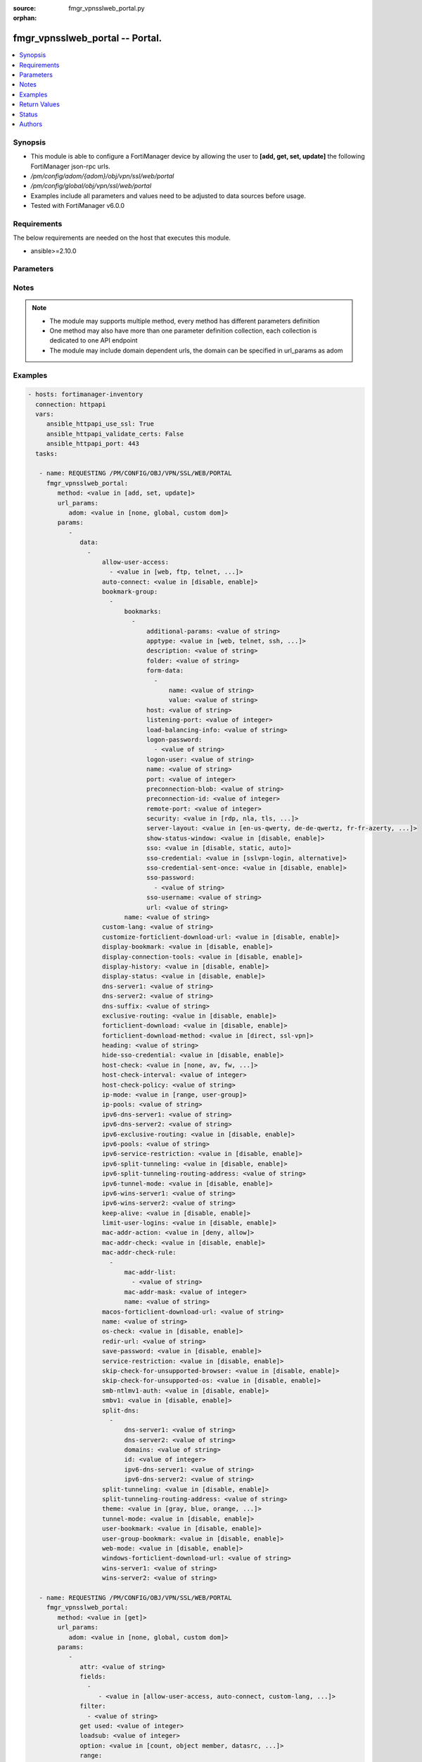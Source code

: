 :source: fmgr_vpnsslweb_portal.py

:orphan:

.. _fmgr_vpnsslweb_portal:

fmgr_vpnsslweb_portal -- Portal.
++++++++++++++++++++++++++++++++

.. versionadded:: 2.10

.. contents::
   :local:
   :depth: 1


Synopsis
--------

- This module is able to configure a FortiManager device by allowing the user to **[add, get, set, update]** the following FortiManager json-rpc urls.
- `/pm/config/adom/{adom}/obj/vpn/ssl/web/portal`
- `/pm/config/global/obj/vpn/ssl/web/portal`
- Examples include all parameters and values need to be adjusted to data sources before usage.
- Tested with FortiManager v6.0.0


Requirements
------------
The below requirements are needed on the host that executes this module.

- ansible>=2.10.0



Parameters
----------

.. raw:: html

 <ul>
 <li><span class="li-head">url_params</span> - parameters in url path <span class="li-normal">type: dict</span> <span class="li-required">required: true</span></li>
 <ul class="ul-self">
 <li><span class="li-head">adom</span> - the domain prefix <span class="li-normal">type: str</span> <span class="li-normal"> choices: none, global, custom dom</span></li>
 </ul>
 <li><span class="li-head">parameters for method: [add, set, update]</span> - Portal.</li>
 <ul class="ul-self">
 <li><span class="li-head">data</span> - No description for the parameter <span class="li-normal">type: array</span> <ul class="ul-self">
 <li><span class="li-head">allow-user-access</span> - No description for the parameter <span class="li-normal">type: array</span> <ul class="ul-self">
 <li><span class="li-head">{no-name}</span> - No description for the parameter <span class="li-normal">type: str</span>  <span class="li-normal">choices: [web, ftp, telnet, smb, vnc, rdp, ssh, ping, citrix, portforward, sftp]</span> </li>
 </ul>
 <li><span class="li-head">auto-connect</span> - Enable/disable automatic connect by client when system is up. <span class="li-normal">type: str</span>  <span class="li-normal">choices: [disable, enable]</span> </li>
 <li><span class="li-head">bookmark-group</span> - No description for the parameter <span class="li-normal">type: array</span> <ul class="ul-self">
 <li><span class="li-head">bookmarks</span> - No description for the parameter <span class="li-normal">type: array</span> <ul class="ul-self">
 <li><span class="li-head">additional-params</span> - Additional parameters. <span class="li-normal">type: str</span> </li>
 <li><span class="li-head">apptype</span> - Application type. <span class="li-normal">type: str</span>  <span class="li-normal">choices: [web, telnet, ssh, ftp, smb, vnc, rdp, citrix, rdpnative, portforward, sftp]</span> </li>
 <li><span class="li-head">description</span> - Description. <span class="li-normal">type: str</span> </li>
 <li><span class="li-head">folder</span> - Network shared file folder parameter. <span class="li-normal">type: str</span> </li>
 <li><span class="li-head">form-data</span> - No description for the parameter <span class="li-normal">type: array</span> <ul class="ul-self">
 <li><span class="li-head">name</span> - Name. <span class="li-normal">type: str</span> </li>
 <li><span class="li-head">value</span> - Value. <span class="li-normal">type: str</span> </li>
 </ul>
 <li><span class="li-head">host</span> - Host name/IP parameter. <span class="li-normal">type: str</span> </li>
 <li><span class="li-head">listening-port</span> - Listening port (0 - 65535). <span class="li-normal">type: int</span> </li>
 <li><span class="li-head">load-balancing-info</span> - The load balancing information or cookie which should be provided to the connection broker. <span class="li-normal">type: str</span> </li>
 <li><span class="li-head">logon-password</span> - No description for the parameter <span class="li-normal">type: array</span> <ul class="ul-self">
 <li><span class="li-head">{no-name}</span> - No description for the parameter <span class="li-normal">type: str</span> </li>
 </ul>
 <li><span class="li-head">logon-user</span> - Logon user. <span class="li-normal">type: str</span> </li>
 <li><span class="li-head">name</span> - Bookmark name. <span class="li-normal">type: str</span> </li>
 <li><span class="li-head">port</span> - Remote port. <span class="li-normal">type: int</span> </li>
 <li><span class="li-head">preconnection-blob</span> - An arbitrary string which identifies the RDP source. <span class="li-normal">type: str</span> </li>
 <li><span class="li-head">preconnection-id</span> - The numeric ID of the RDP source (0-2147483648). <span class="li-normal">type: int</span> </li>
 <li><span class="li-head">remote-port</span> - Remote port (0 - 65535). <span class="li-normal">type: int</span> </li>
 <li><span class="li-head">security</span> - Security mode for RDP connection. <span class="li-normal">type: str</span>  <span class="li-normal">choices: [rdp, nla, tls, any]</span> </li>
 <li><span class="li-head">server-layout</span> - Server side keyboard layout. <span class="li-normal">type: str</span>  <span class="li-normal">choices: [en-us-qwerty, de-de-qwertz, fr-fr-azerty, it-it-qwerty, sv-se-qwerty, failsafe, en-gb-qwerty, es-es-qwerty, fr-ch-qwertz, ja-jp-qwerty, pt-br-qwerty, tr-tr-qwerty]</span> </li>
 <li><span class="li-head">show-status-window</span> - Enable/disable showing of status window. <span class="li-normal">type: str</span>  <span class="li-normal">choices: [disable, enable]</span> </li>
 <li><span class="li-head">sso</span> - Single Sign-On. <span class="li-normal">type: str</span>  <span class="li-normal">choices: [disable, static, auto]</span> </li>
 <li><span class="li-head">sso-credential</span> - Single sign-on credentials. <span class="li-normal">type: str</span>  <span class="li-normal">choices: [sslvpn-login, alternative]</span> </li>
 <li><span class="li-head">sso-credential-sent-once</span> - Single sign-on credentials are only sent once to remote server. <span class="li-normal">type: str</span>  <span class="li-normal">choices: [disable, enable]</span> </li>
 <li><span class="li-head">sso-password</span> - No description for the parameter <span class="li-normal">type: array</span> <ul class="ul-self">
 <li><span class="li-head">{no-name}</span> - No description for the parameter <span class="li-normal">type: str</span> </li>
 </ul>
 <li><span class="li-head">sso-username</span> - SSO user name. <span class="li-normal">type: str</span> </li>
 <li><span class="li-head">url</span> - URL parameter. <span class="li-normal">type: str</span> </li>
 </ul>
 <li><span class="li-head">name</span> - Bookmark group name. <span class="li-normal">type: str</span> </li>
 </ul>
 <li><span class="li-head">custom-lang</span> - Change the web portal display language. <span class="li-normal">type: str</span> </li>
 <li><span class="li-head">customize-forticlient-download-url</span> - Enable support of customized download URL for FortiClient. <span class="li-normal">type: str</span>  <span class="li-normal">choices: [disable, enable]</span> </li>
 <li><span class="li-head">display-bookmark</span> - Enable to display the web portal bookmark widget. <span class="li-normal">type: str</span>  <span class="li-normal">choices: [disable, enable]</span> </li>
 <li><span class="li-head">display-connection-tools</span> - Enable to display the web portal connection tools widget. <span class="li-normal">type: str</span>  <span class="li-normal">choices: [disable, enable]</span> </li>
 <li><span class="li-head">display-history</span> - Enable to display the web portal user login history widget. <span class="li-normal">type: str</span>  <span class="li-normal">choices: [disable, enable]</span> </li>
 <li><span class="li-head">display-status</span> - Enable to display the web portal status widget. <span class="li-normal">type: str</span>  <span class="li-normal">choices: [disable, enable]</span> </li>
 <li><span class="li-head">dns-server1</span> - IPv4 DNS server 1. <span class="li-normal">type: str</span> </li>
 <li><span class="li-head">dns-server2</span> - IPv4 DNS server 2. <span class="li-normal">type: str</span> </li>
 <li><span class="li-head">dns-suffix</span> - DNS suffix. <span class="li-normal">type: str</span> </li>
 <li><span class="li-head">exclusive-routing</span> - Enable/disable all traffic go through tunnel only. <span class="li-normal">type: str</span>  <span class="li-normal">choices: [disable, enable]</span> </li>
 <li><span class="li-head">forticlient-download</span> - Enable/disable download option for FortiClient. <span class="li-normal">type: str</span>  <span class="li-normal">choices: [disable, enable]</span> </li>
 <li><span class="li-head">forticlient-download-method</span> - FortiClient download method. <span class="li-normal">type: str</span>  <span class="li-normal">choices: [direct, ssl-vpn]</span> </li>
 <li><span class="li-head">heading</span> - Web portal heading message. <span class="li-normal">type: str</span> </li>
 <li><span class="li-head">hide-sso-credential</span> - Enable to prevent SSO credential being sent to client. <span class="li-normal">type: str</span>  <span class="li-normal">choices: [disable, enable]</span> </li>
 <li><span class="li-head">host-check</span> - Type of host checking performed on endpoints. <span class="li-normal">type: str</span>  <span class="li-normal">choices: [none, av, fw, av-fw, custom]</span> </li>
 <li><span class="li-head">host-check-interval</span> - Periodic host check interval. <span class="li-normal">type: int</span> </li>
 <li><span class="li-head">host-check-policy</span> - One or more policies to require the endpoint to have specific security software. <span class="li-normal">type: str</span> </li>
 <li><span class="li-head">ip-mode</span> - Method by which users of this SSL-VPN tunnel obtain IP addresses. <span class="li-normal">type: str</span>  <span class="li-normal">choices: [range, user-group]</span> </li>
 <li><span class="li-head">ip-pools</span> - IPv4 firewall source address objects reserved for SSL-VPN tunnel mode clients. <span class="li-normal">type: str</span> </li>
 <li><span class="li-head">ipv6-dns-server1</span> - IPv6 DNS server 1. <span class="li-normal">type: str</span> </li>
 <li><span class="li-head">ipv6-dns-server2</span> - IPv6 DNS server 2. <span class="li-normal">type: str</span> </li>
 <li><span class="li-head">ipv6-exclusive-routing</span> - Enable/disable all IPv6 traffic go through tunnel only. <span class="li-normal">type: str</span>  <span class="li-normal">choices: [disable, enable]</span> </li>
 <li><span class="li-head">ipv6-pools</span> - IPv4 firewall source address objects reserved for SSL-VPN tunnel mode clients. <span class="li-normal">type: str</span> </li>
 <li><span class="li-head">ipv6-service-restriction</span> - Enable/disable IPv6 tunnel service restriction. <span class="li-normal">type: str</span>  <span class="li-normal">choices: [disable, enable]</span> </li>
 <li><span class="li-head">ipv6-split-tunneling</span> - Enable/disable IPv6 split tunneling. <span class="li-normal">type: str</span>  <span class="li-normal">choices: [disable, enable]</span> </li>
 <li><span class="li-head">ipv6-split-tunneling-routing-address</span> - IPv6 SSL-VPN tunnel mode firewall address objects that override firewall policy destination addresses to control split-tunneling access. <span class="li-normal">type: str</span> </li>
 <li><span class="li-head">ipv6-tunnel-mode</span> - Enable/disable IPv6 SSL-VPN tunnel mode. <span class="li-normal">type: str</span>  <span class="li-normal">choices: [disable, enable]</span> </li>
 <li><span class="li-head">ipv6-wins-server1</span> - IPv6 WINS server 1. <span class="li-normal">type: str</span> </li>
 <li><span class="li-head">ipv6-wins-server2</span> - IPv6 WINS server 2. <span class="li-normal">type: str</span> </li>
 <li><span class="li-head">keep-alive</span> - Enable/disable automatic reconnect for FortiClient connections. <span class="li-normal">type: str</span>  <span class="li-normal">choices: [disable, enable]</span> </li>
 <li><span class="li-head">limit-user-logins</span> - Enable to limit each user to one SSL-VPN session at a time. <span class="li-normal">type: str</span>  <span class="li-normal">choices: [disable, enable]</span> </li>
 <li><span class="li-head">mac-addr-action</span> - Client MAC address action. <span class="li-normal">type: str</span>  <span class="li-normal">choices: [deny, allow]</span> </li>
 <li><span class="li-head">mac-addr-check</span> - Enable/disable MAC address host checking. <span class="li-normal">type: str</span>  <span class="li-normal">choices: [disable, enable]</span> </li>
 <li><span class="li-head">mac-addr-check-rule</span> - No description for the parameter <span class="li-normal">type: array</span> <ul class="ul-self">
 <li><span class="li-head">mac-addr-list</span> - No description for the parameter <span class="li-normal">type: array</span> <ul class="ul-self">
 <li><span class="li-head">{no-name}</span> - No description for the parameter <span class="li-normal">type: str</span> </li>
 </ul>
 <li><span class="li-head">mac-addr-mask</span> - Client MAC address mask. <span class="li-normal">type: int</span> </li>
 <li><span class="li-head">name</span> - Client MAC address check rule name. <span class="li-normal">type: str</span> </li>
 </ul>
 <li><span class="li-head">macos-forticlient-download-url</span> - Download URL for Mac FortiClient. <span class="li-normal">type: str</span> </li>
 <li><span class="li-head">name</span> - Portal name. <span class="li-normal">type: str</span> </li>
 <li><span class="li-head">os-check</span> - Enable to let the FortiGate decide action based on client OS. <span class="li-normal">type: str</span>  <span class="li-normal">choices: [disable, enable]</span> </li>
 <li><span class="li-head">redir-url</span> - Client login redirect URL. <span class="li-normal">type: str</span> </li>
 <li><span class="li-head">save-password</span> - Enable/disable FortiClient saving the users password. <span class="li-normal">type: str</span>  <span class="li-normal">choices: [disable, enable]</span> </li>
 <li><span class="li-head">service-restriction</span> - Enable/disable tunnel service restriction. <span class="li-normal">type: str</span>  <span class="li-normal">choices: [disable, enable]</span> </li>
 <li><span class="li-head">skip-check-for-unsupported-browser</span> - Enable to skip host check if browser does not support it. <span class="li-normal">type: str</span>  <span class="li-normal">choices: [disable, enable]</span> </li>
 <li><span class="li-head">skip-check-for-unsupported-os</span> - Enable to skip host check if client OS does not support it. <span class="li-normal">type: str</span>  <span class="li-normal">choices: [disable, enable]</span> </li>
 <li><span class="li-head">smb-ntlmv1-auth</span> - Enable support of NTLMv1 for Samba authentication. <span class="li-normal">type: str</span>  <span class="li-normal">choices: [disable, enable]</span> </li>
 <li><span class="li-head">smbv1</span> - Enable/disable support of SMBv1 for Samba. <span class="li-normal">type: str</span>  <span class="li-normal">choices: [disable, enable]</span> </li>
 <li><span class="li-head">split-dns</span> - No description for the parameter <span class="li-normal">type: array</span> <ul class="ul-self">
 <li><span class="li-head">dns-server1</span> - DNS server 1. <span class="li-normal">type: str</span> </li>
 <li><span class="li-head">dns-server2</span> - DNS server 2. <span class="li-normal">type: str</span> </li>
 <li><span class="li-head">domains</span> - Split DNS domains used for SSL-VPN clients separated by comma(,). <span class="li-normal">type: str</span> </li>
 <li><span class="li-head">id</span> - ID. <span class="li-normal">type: int</span> </li>
 <li><span class="li-head">ipv6-dns-server1</span> - IPv6 DNS server 1. <span class="li-normal">type: str</span> </li>
 <li><span class="li-head">ipv6-dns-server2</span> - IPv6 DNS server 2. <span class="li-normal">type: str</span> </li>
 </ul>
 <li><span class="li-head">split-tunneling</span> - Enable/disable IPv4 split tunneling. <span class="li-normal">type: str</span>  <span class="li-normal">choices: [disable, enable]</span> </li>
 <li><span class="li-head">split-tunneling-routing-address</span> - IPv4 SSL-VPN tunnel mode firewall address objects that override firewall policy destination addresses to control split-tunneling access. <span class="li-normal">type: str</span> </li>
 <li><span class="li-head">theme</span> - Web portal color scheme. <span class="li-normal">type: str</span>  <span class="li-normal">choices: [gray, blue, orange, crimson, steelblue, darkgrey, green, melongene, red, mariner]</span> </li>
 <li><span class="li-head">tunnel-mode</span> - Enable/disable IPv4 SSL-VPN tunnel mode. <span class="li-normal">type: str</span>  <span class="li-normal">choices: [disable, enable]</span> </li>
 <li><span class="li-head">user-bookmark</span> - Enable to allow web portal users to create their own bookmarks. <span class="li-normal">type: str</span>  <span class="li-normal">choices: [disable, enable]</span> </li>
 <li><span class="li-head">user-group-bookmark</span> - Enable to allow web portal users to create bookmarks for all users in the same user group. <span class="li-normal">type: str</span>  <span class="li-normal">choices: [disable, enable]</span> </li>
 <li><span class="li-head">web-mode</span> - Enable/disable SSL VPN web mode. <span class="li-normal">type: str</span>  <span class="li-normal">choices: [disable, enable]</span> </li>
 <li><span class="li-head">windows-forticlient-download-url</span> - Download URL for Windows FortiClient. <span class="li-normal">type: str</span> </li>
 <li><span class="li-head">wins-server1</span> - IPv4 WINS server 1. <span class="li-normal">type: str</span> </li>
 <li><span class="li-head">wins-server2</span> - IPv4 WINS server 1. <span class="li-normal">type: str</span> </li>
 </ul>
 </ul>
 <li><span class="li-head">parameters for method: [get]</span> - Portal.</li>
 <ul class="ul-self">
 <li><span class="li-head">attr</span> - The name of the attribute to retrieve its datasource. <span class="li-normal">type: str</span> </li>
 <li><span class="li-head">fields</span> - No description for the parameter <span class="li-normal">type: array</span> <ul class="ul-self">
 <li><span class="li-head">{no-name}</span> - No description for the parameter <span class="li-normal">type: array</span> <ul class="ul-self">
 <li><span class="li-head">{no-name}</span> - No description for the parameter <span class="li-normal">type: str</span>  <span class="li-normal">choices: [allow-user-access, auto-connect, custom-lang, customize-forticlient-download-url, display-bookmark, display-connection-tools, display-history, display-status, dns-server1, dns-server2, dns-suffix, exclusive-routing, forticlient-download, forticlient-download-method, heading, hide-sso-credential, host-check, host-check-interval, host-check-policy, ip-mode, ip-pools, ipv6-dns-server1, ipv6-dns-server2, ipv6-exclusive-routing, ipv6-pools, ipv6-service-restriction, ipv6-split-tunneling, ipv6-split-tunneling-routing-address, ipv6-tunnel-mode, ipv6-wins-server1, ipv6-wins-server2, keep-alive, limit-user-logins, mac-addr-action, mac-addr-check, macos-forticlient-download-url, name, os-check, redir-url, save-password, service-restriction, skip-check-for-unsupported-browser, skip-check-for-unsupported-os, smb-ntlmv1-auth, smbv1, split-tunneling, split-tunneling-routing-address, theme, tunnel-mode, user-bookmark, user-group-bookmark, web-mode, windows-forticlient-download-url, wins-server1, wins-server2]</span> </li>
 </ul>
 </ul>
 <li><span class="li-head">filter</span> - No description for the parameter <span class="li-normal">type: array</span> <ul class="ul-self">
 <li><span class="li-head">{no-name}</span> - No description for the parameter <span class="li-normal">type: str</span> </li>
 </ul>
 <li><span class="li-head">get used</span> - No description for the parameter <span class="li-normal">type: int</span> </li>
 <li><span class="li-head">loadsub</span> - Enable or disable the return of any sub-objects. <span class="li-normal">type: int</span> </li>
 <li><span class="li-head">option</span> - Set fetch option for the request. <span class="li-normal">type: str</span>  <span class="li-normal">choices: [count, object member, datasrc, get reserved, syntax]</span> </li>
 <li><span class="li-head">range</span> - No description for the parameter <span class="li-normal">type: array</span> <ul class="ul-self">
 <li><span class="li-head">{no-name}</span> - No description for the parameter <span class="li-normal">type: int</span> </li>
 </ul>
 <li><span class="li-head">sortings</span> - No description for the parameter <span class="li-normal">type: array</span> <ul class="ul-self">
 <li><span class="li-head">{attr_name}</span> - No description for the parameter <span class="li-normal">type: int</span>  <span class="li-normal">choices: [1, -1]</span> </li>
 </ul>
 </ul>
 </ul>






Notes
-----
.. note::

   - The module may supports multiple method, every method has different parameters definition

   - One method may also have more than one parameter definition collection, each collection is dedicated to one API endpoint

   - The module may include domain dependent urls, the domain can be specified in url_params as adom

Examples
--------

.. code-block:: yaml+jinja

 - hosts: fortimanager-inventory
   connection: httpapi
   vars:
      ansible_httpapi_use_ssl: True
      ansible_httpapi_validate_certs: False
      ansible_httpapi_port: 443
   tasks:

    - name: REQUESTING /PM/CONFIG/OBJ/VPN/SSL/WEB/PORTAL
      fmgr_vpnsslweb_portal:
         method: <value in [add, set, update]>
         url_params:
            adom: <value in [none, global, custom dom]>
         params:
            -
               data:
                 -
                     allow-user-access:
                       - <value in [web, ftp, telnet, ...]>
                     auto-connect: <value in [disable, enable]>
                     bookmark-group:
                       -
                           bookmarks:
                             -
                                 additional-params: <value of string>
                                 apptype: <value in [web, telnet, ssh, ...]>
                                 description: <value of string>
                                 folder: <value of string>
                                 form-data:
                                   -
                                       name: <value of string>
                                       value: <value of string>
                                 host: <value of string>
                                 listening-port: <value of integer>
                                 load-balancing-info: <value of string>
                                 logon-password:
                                   - <value of string>
                                 logon-user: <value of string>
                                 name: <value of string>
                                 port: <value of integer>
                                 preconnection-blob: <value of string>
                                 preconnection-id: <value of integer>
                                 remote-port: <value of integer>
                                 security: <value in [rdp, nla, tls, ...]>
                                 server-layout: <value in [en-us-qwerty, de-de-qwertz, fr-fr-azerty, ...]>
                                 show-status-window: <value in [disable, enable]>
                                 sso: <value in [disable, static, auto]>
                                 sso-credential: <value in [sslvpn-login, alternative]>
                                 sso-credential-sent-once: <value in [disable, enable]>
                                 sso-password:
                                   - <value of string>
                                 sso-username: <value of string>
                                 url: <value of string>
                           name: <value of string>
                     custom-lang: <value of string>
                     customize-forticlient-download-url: <value in [disable, enable]>
                     display-bookmark: <value in [disable, enable]>
                     display-connection-tools: <value in [disable, enable]>
                     display-history: <value in [disable, enable]>
                     display-status: <value in [disable, enable]>
                     dns-server1: <value of string>
                     dns-server2: <value of string>
                     dns-suffix: <value of string>
                     exclusive-routing: <value in [disable, enable]>
                     forticlient-download: <value in [disable, enable]>
                     forticlient-download-method: <value in [direct, ssl-vpn]>
                     heading: <value of string>
                     hide-sso-credential: <value in [disable, enable]>
                     host-check: <value in [none, av, fw, ...]>
                     host-check-interval: <value of integer>
                     host-check-policy: <value of string>
                     ip-mode: <value in [range, user-group]>
                     ip-pools: <value of string>
                     ipv6-dns-server1: <value of string>
                     ipv6-dns-server2: <value of string>
                     ipv6-exclusive-routing: <value in [disable, enable]>
                     ipv6-pools: <value of string>
                     ipv6-service-restriction: <value in [disable, enable]>
                     ipv6-split-tunneling: <value in [disable, enable]>
                     ipv6-split-tunneling-routing-address: <value of string>
                     ipv6-tunnel-mode: <value in [disable, enable]>
                     ipv6-wins-server1: <value of string>
                     ipv6-wins-server2: <value of string>
                     keep-alive: <value in [disable, enable]>
                     limit-user-logins: <value in [disable, enable]>
                     mac-addr-action: <value in [deny, allow]>
                     mac-addr-check: <value in [disable, enable]>
                     mac-addr-check-rule:
                       -
                           mac-addr-list:
                             - <value of string>
                           mac-addr-mask: <value of integer>
                           name: <value of string>
                     macos-forticlient-download-url: <value of string>
                     name: <value of string>
                     os-check: <value in [disable, enable]>
                     redir-url: <value of string>
                     save-password: <value in [disable, enable]>
                     service-restriction: <value in [disable, enable]>
                     skip-check-for-unsupported-browser: <value in [disable, enable]>
                     skip-check-for-unsupported-os: <value in [disable, enable]>
                     smb-ntlmv1-auth: <value in [disable, enable]>
                     smbv1: <value in [disable, enable]>
                     split-dns:
                       -
                           dns-server1: <value of string>
                           dns-server2: <value of string>
                           domains: <value of string>
                           id: <value of integer>
                           ipv6-dns-server1: <value of string>
                           ipv6-dns-server2: <value of string>
                     split-tunneling: <value in [disable, enable]>
                     split-tunneling-routing-address: <value of string>
                     theme: <value in [gray, blue, orange, ...]>
                     tunnel-mode: <value in [disable, enable]>
                     user-bookmark: <value in [disable, enable]>
                     user-group-bookmark: <value in [disable, enable]>
                     web-mode: <value in [disable, enable]>
                     windows-forticlient-download-url: <value of string>
                     wins-server1: <value of string>
                     wins-server2: <value of string>

    - name: REQUESTING /PM/CONFIG/OBJ/VPN/SSL/WEB/PORTAL
      fmgr_vpnsslweb_portal:
         method: <value in [get]>
         url_params:
            adom: <value in [none, global, custom dom]>
         params:
            -
               attr: <value of string>
               fields:
                 -
                    - <value in [allow-user-access, auto-connect, custom-lang, ...]>
               filter:
                 - <value of string>
               get used: <value of integer>
               loadsub: <value of integer>
               option: <value in [count, object member, datasrc, ...]>
               range:
                 - <value of integer>
               sortings:
                 -
                     varidic.attr_name: <value in [1, -1]>



Return Values
-------------


Common return values are documented: https://docs.ansible.com/ansible/latest/reference_appendices/common_return_values.html#common-return-values, the following are the fields unique to this module:


.. raw:: html

 <ul>
 <li><span class="li-return"> return values for method: [add, set, update]</span> </li>
 <ul class="ul-self">
 <li><span class="li-return">status</span>
 - No description for the parameter <span class="li-normal">type: dict</span> <ul class="ul-self">
 <li> <span class="li-return"> code </span> - No description for the parameter <span class="li-normal">type: int</span>  </li>
 <li> <span class="li-return"> message </span> - No description for the parameter <span class="li-normal">type: str</span>  </li>
 </ul>
 <li><span class="li-return">url</span>
 - No description for the parameter <span class="li-normal">type: str</span>  <span class="li-normal">example: /pm/config/adom/{adom}/obj/vpn/ssl/web/portal</span>  </li>
 </ul>
 <li><span class="li-return"> return values for method: [get]</span> </li>
 <ul class="ul-self">
 <li><span class="li-return">data</span>
 - No description for the parameter <span class="li-normal">type: array</span> <ul class="ul-self">
 <li> <span class="li-return"> allow-user-access </span> - No description for the parameter <span class="li-normal">type: array</span> <ul class="ul-self">
 <li><span class="li-return">{no-name}</span> - No description for the parameter <span class="li-normal">type: str</span>  </li>
 </ul>
 <li> <span class="li-return"> auto-connect </span> - Enable/disable automatic connect by client when system is up. <span class="li-normal">type: str</span>  </li>
 <li> <span class="li-return"> bookmark-group </span> - No description for the parameter <span class="li-normal">type: array</span> <ul class="ul-self">
 <li> <span class="li-return"> bookmarks </span> - No description for the parameter <span class="li-normal">type: array</span> <ul class="ul-self">
 <li> <span class="li-return"> additional-params </span> - Additional parameters. <span class="li-normal">type: str</span>  </li>
 <li> <span class="li-return"> apptype </span> - Application type. <span class="li-normal">type: str</span>  </li>
 <li> <span class="li-return"> description </span> - Description. <span class="li-normal">type: str</span>  </li>
 <li> <span class="li-return"> folder </span> - Network shared file folder parameter. <span class="li-normal">type: str</span>  </li>
 <li> <span class="li-return"> form-data </span> - No description for the parameter <span class="li-normal">type: array</span> <ul class="ul-self">
 <li> <span class="li-return"> name </span> - Name. <span class="li-normal">type: str</span>  </li>
 <li> <span class="li-return"> value </span> - Value. <span class="li-normal">type: str</span>  </li>
 </ul>
 <li> <span class="li-return"> host </span> - Host name/IP parameter. <span class="li-normal">type: str</span>  </li>
 <li> <span class="li-return"> listening-port </span> - Listening port (0 - 65535). <span class="li-normal">type: int</span>  </li>
 <li> <span class="li-return"> load-balancing-info </span> - The load balancing information or cookie which should be provided to the connection broker. <span class="li-normal">type: str</span>  </li>
 <li> <span class="li-return"> logon-password </span> - No description for the parameter <span class="li-normal">type: array</span> <ul class="ul-self">
 <li><span class="li-return">{no-name}</span> - No description for the parameter <span class="li-normal">type: str</span>  </li>
 </ul>
 <li> <span class="li-return"> logon-user </span> - Logon user. <span class="li-normal">type: str</span>  </li>
 <li> <span class="li-return"> name </span> - Bookmark name. <span class="li-normal">type: str</span>  </li>
 <li> <span class="li-return"> port </span> - Remote port. <span class="li-normal">type: int</span>  </li>
 <li> <span class="li-return"> preconnection-blob </span> - An arbitrary string which identifies the RDP source. <span class="li-normal">type: str</span>  </li>
 <li> <span class="li-return"> preconnection-id </span> - The numeric ID of the RDP source (0-2147483648). <span class="li-normal">type: int</span>  </li>
 <li> <span class="li-return"> remote-port </span> - Remote port (0 - 65535). <span class="li-normal">type: int</span>  </li>
 <li> <span class="li-return"> security </span> - Security mode for RDP connection. <span class="li-normal">type: str</span>  </li>
 <li> <span class="li-return"> server-layout </span> - Server side keyboard layout. <span class="li-normal">type: str</span>  </li>
 <li> <span class="li-return"> show-status-window </span> - Enable/disable showing of status window. <span class="li-normal">type: str</span>  </li>
 <li> <span class="li-return"> sso </span> - Single Sign-On. <span class="li-normal">type: str</span>  </li>
 <li> <span class="li-return"> sso-credential </span> - Single sign-on credentials. <span class="li-normal">type: str</span>  </li>
 <li> <span class="li-return"> sso-credential-sent-once </span> - Single sign-on credentials are only sent once to remote server. <span class="li-normal">type: str</span>  </li>
 <li> <span class="li-return"> sso-password </span> - No description for the parameter <span class="li-normal">type: array</span> <ul class="ul-self">
 <li><span class="li-return">{no-name}</span> - No description for the parameter <span class="li-normal">type: str</span>  </li>
 </ul>
 <li> <span class="li-return"> sso-username </span> - SSO user name. <span class="li-normal">type: str</span>  </li>
 <li> <span class="li-return"> url </span> - URL parameter. <span class="li-normal">type: str</span>  </li>
 </ul>
 <li> <span class="li-return"> name </span> - Bookmark group name. <span class="li-normal">type: str</span>  </li>
 </ul>
 <li> <span class="li-return"> custom-lang </span> - Change the web portal display language. <span class="li-normal">type: str</span>  </li>
 <li> <span class="li-return"> customize-forticlient-download-url </span> - Enable support of customized download URL for FortiClient. <span class="li-normal">type: str</span>  </li>
 <li> <span class="li-return"> display-bookmark </span> - Enable to display the web portal bookmark widget. <span class="li-normal">type: str</span>  </li>
 <li> <span class="li-return"> display-connection-tools </span> - Enable to display the web portal connection tools widget. <span class="li-normal">type: str</span>  </li>
 <li> <span class="li-return"> display-history </span> - Enable to display the web portal user login history widget. <span class="li-normal">type: str</span>  </li>
 <li> <span class="li-return"> display-status </span> - Enable to display the web portal status widget. <span class="li-normal">type: str</span>  </li>
 <li> <span class="li-return"> dns-server1 </span> - IPv4 DNS server 1. <span class="li-normal">type: str</span>  </li>
 <li> <span class="li-return"> dns-server2 </span> - IPv4 DNS server 2. <span class="li-normal">type: str</span>  </li>
 <li> <span class="li-return"> dns-suffix </span> - DNS suffix. <span class="li-normal">type: str</span>  </li>
 <li> <span class="li-return"> exclusive-routing </span> - Enable/disable all traffic go through tunnel only. <span class="li-normal">type: str</span>  </li>
 <li> <span class="li-return"> forticlient-download </span> - Enable/disable download option for FortiClient. <span class="li-normal">type: str</span>  </li>
 <li> <span class="li-return"> forticlient-download-method </span> - FortiClient download method. <span class="li-normal">type: str</span>  </li>
 <li> <span class="li-return"> heading </span> - Web portal heading message. <span class="li-normal">type: str</span>  </li>
 <li> <span class="li-return"> hide-sso-credential </span> - Enable to prevent SSO credential being sent to client. <span class="li-normal">type: str</span>  </li>
 <li> <span class="li-return"> host-check </span> - Type of host checking performed on endpoints. <span class="li-normal">type: str</span>  </li>
 <li> <span class="li-return"> host-check-interval </span> - Periodic host check interval. <span class="li-normal">type: int</span>  </li>
 <li> <span class="li-return"> host-check-policy </span> - One or more policies to require the endpoint to have specific security software. <span class="li-normal">type: str</span>  </li>
 <li> <span class="li-return"> ip-mode </span> - Method by which users of this SSL-VPN tunnel obtain IP addresses. <span class="li-normal">type: str</span>  </li>
 <li> <span class="li-return"> ip-pools </span> - IPv4 firewall source address objects reserved for SSL-VPN tunnel mode clients. <span class="li-normal">type: str</span>  </li>
 <li> <span class="li-return"> ipv6-dns-server1 </span> - IPv6 DNS server 1. <span class="li-normal">type: str</span>  </li>
 <li> <span class="li-return"> ipv6-dns-server2 </span> - IPv6 DNS server 2. <span class="li-normal">type: str</span>  </li>
 <li> <span class="li-return"> ipv6-exclusive-routing </span> - Enable/disable all IPv6 traffic go through tunnel only. <span class="li-normal">type: str</span>  </li>
 <li> <span class="li-return"> ipv6-pools </span> - IPv4 firewall source address objects reserved for SSL-VPN tunnel mode clients. <span class="li-normal">type: str</span>  </li>
 <li> <span class="li-return"> ipv6-service-restriction </span> - Enable/disable IPv6 tunnel service restriction. <span class="li-normal">type: str</span>  </li>
 <li> <span class="li-return"> ipv6-split-tunneling </span> - Enable/disable IPv6 split tunneling. <span class="li-normal">type: str</span>  </li>
 <li> <span class="li-return"> ipv6-split-tunneling-routing-address </span> - IPv6 SSL-VPN tunnel mode firewall address objects that override firewall policy destination addresses to control split-tunneling access. <span class="li-normal">type: str</span>  </li>
 <li> <span class="li-return"> ipv6-tunnel-mode </span> - Enable/disable IPv6 SSL-VPN tunnel mode. <span class="li-normal">type: str</span>  </li>
 <li> <span class="li-return"> ipv6-wins-server1 </span> - IPv6 WINS server 1. <span class="li-normal">type: str</span>  </li>
 <li> <span class="li-return"> ipv6-wins-server2 </span> - IPv6 WINS server 2. <span class="li-normal">type: str</span>  </li>
 <li> <span class="li-return"> keep-alive </span> - Enable/disable automatic reconnect for FortiClient connections. <span class="li-normal">type: str</span>  </li>
 <li> <span class="li-return"> limit-user-logins </span> - Enable to limit each user to one SSL-VPN session at a time. <span class="li-normal">type: str</span>  </li>
 <li> <span class="li-return"> mac-addr-action </span> - Client MAC address action. <span class="li-normal">type: str</span>  </li>
 <li> <span class="li-return"> mac-addr-check </span> - Enable/disable MAC address host checking. <span class="li-normal">type: str</span>  </li>
 <li> <span class="li-return"> mac-addr-check-rule </span> - No description for the parameter <span class="li-normal">type: array</span> <ul class="ul-self">
 <li> <span class="li-return"> mac-addr-list </span> - No description for the parameter <span class="li-normal">type: array</span> <ul class="ul-self">
 <li><span class="li-return">{no-name}</span> - No description for the parameter <span class="li-normal">type: str</span>  </li>
 </ul>
 <li> <span class="li-return"> mac-addr-mask </span> - Client MAC address mask. <span class="li-normal">type: int</span>  </li>
 <li> <span class="li-return"> name </span> - Client MAC address check rule name. <span class="li-normal">type: str</span>  </li>
 </ul>
 <li> <span class="li-return"> macos-forticlient-download-url </span> - Download URL for Mac FortiClient. <span class="li-normal">type: str</span>  </li>
 <li> <span class="li-return"> name </span> - Portal name. <span class="li-normal">type: str</span>  </li>
 <li> <span class="li-return"> os-check </span> - Enable to let the FortiGate decide action based on client OS. <span class="li-normal">type: str</span>  </li>
 <li> <span class="li-return"> redir-url </span> - Client login redirect URL. <span class="li-normal">type: str</span>  </li>
 <li> <span class="li-return"> save-password </span> - Enable/disable FortiClient saving the users password. <span class="li-normal">type: str</span>  </li>
 <li> <span class="li-return"> service-restriction </span> - Enable/disable tunnel service restriction. <span class="li-normal">type: str</span>  </li>
 <li> <span class="li-return"> skip-check-for-unsupported-browser </span> - Enable to skip host check if browser does not support it. <span class="li-normal">type: str</span>  </li>
 <li> <span class="li-return"> skip-check-for-unsupported-os </span> - Enable to skip host check if client OS does not support it. <span class="li-normal">type: str</span>  </li>
 <li> <span class="li-return"> smb-ntlmv1-auth </span> - Enable support of NTLMv1 for Samba authentication. <span class="li-normal">type: str</span>  </li>
 <li> <span class="li-return"> smbv1 </span> - Enable/disable support of SMBv1 for Samba. <span class="li-normal">type: str</span>  </li>
 <li> <span class="li-return"> split-dns </span> - No description for the parameter <span class="li-normal">type: array</span> <ul class="ul-self">
 <li> <span class="li-return"> dns-server1 </span> - DNS server 1. <span class="li-normal">type: str</span>  </li>
 <li> <span class="li-return"> dns-server2 </span> - DNS server 2. <span class="li-normal">type: str</span>  </li>
 <li> <span class="li-return"> domains </span> - Split DNS domains used for SSL-VPN clients separated by comma(,). <span class="li-normal">type: str</span>  </li>
 <li> <span class="li-return"> id </span> - ID. <span class="li-normal">type: int</span>  </li>
 <li> <span class="li-return"> ipv6-dns-server1 </span> - IPv6 DNS server 1. <span class="li-normal">type: str</span>  </li>
 <li> <span class="li-return"> ipv6-dns-server2 </span> - IPv6 DNS server 2. <span class="li-normal">type: str</span>  </li>
 </ul>
 <li> <span class="li-return"> split-tunneling </span> - Enable/disable IPv4 split tunneling. <span class="li-normal">type: str</span>  </li>
 <li> <span class="li-return"> split-tunneling-routing-address </span> - IPv4 SSL-VPN tunnel mode firewall address objects that override firewall policy destination addresses to control split-tunneling access. <span class="li-normal">type: str</span>  </li>
 <li> <span class="li-return"> theme </span> - Web portal color scheme. <span class="li-normal">type: str</span>  </li>
 <li> <span class="li-return"> tunnel-mode </span> - Enable/disable IPv4 SSL-VPN tunnel mode. <span class="li-normal">type: str</span>  </li>
 <li> <span class="li-return"> user-bookmark </span> - Enable to allow web portal users to create their own bookmarks. <span class="li-normal">type: str</span>  </li>
 <li> <span class="li-return"> user-group-bookmark </span> - Enable to allow web portal users to create bookmarks for all users in the same user group. <span class="li-normal">type: str</span>  </li>
 <li> <span class="li-return"> web-mode </span> - Enable/disable SSL VPN web mode. <span class="li-normal">type: str</span>  </li>
 <li> <span class="li-return"> windows-forticlient-download-url </span> - Download URL for Windows FortiClient. <span class="li-normal">type: str</span>  </li>
 <li> <span class="li-return"> wins-server1 </span> - IPv4 WINS server 1. <span class="li-normal">type: str</span>  </li>
 <li> <span class="li-return"> wins-server2 </span> - IPv4 WINS server 1. <span class="li-normal">type: str</span>  </li>
 </ul>
 <li><span class="li-return">status</span>
 - No description for the parameter <span class="li-normal">type: dict</span> <ul class="ul-self">
 <li> <span class="li-return"> code </span> - No description for the parameter <span class="li-normal">type: int</span>  </li>
 <li> <span class="li-return"> message </span> - No description for the parameter <span class="li-normal">type: str</span>  </li>
 </ul>
 <li><span class="li-return">url</span>
 - No description for the parameter <span class="li-normal">type: str</span>  <span class="li-normal">example: /pm/config/adom/{adom}/obj/vpn/ssl/web/portal</span>  </li>
 </ul>
 </ul>





Status
------

- This module is not guaranteed to have a backwards compatible interface.


Authors
-------

- Frank Shen (@fshen01)
- Link Zheng (@zhengl)


.. hint::

    If you notice any issues in this documentation, you can create a pull request to improve it.



